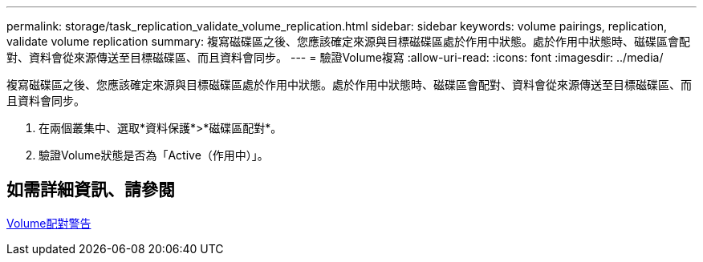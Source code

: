 ---
permalink: storage/task_replication_validate_volume_replication.html 
sidebar: sidebar 
keywords: volume pairings, replication, validate volume replication 
summary: 複寫磁碟區之後、您應該確定來源與目標磁碟區處於作用中狀態。處於作用中狀態時、磁碟區會配對、資料會從來源傳送至目標磁碟區、而且資料會同步。 
---
= 驗證Volume複寫
:allow-uri-read: 
:icons: font
:imagesdir: ../media/


[role="lead"]
複寫磁碟區之後、您應該確定來源與目標磁碟區處於作用中狀態。處於作用中狀態時、磁碟區會配對、資料會從來源傳送至目標磁碟區、而且資料會同步。

. 在兩個叢集中、選取*資料保護*>*磁碟區配對*。
. 驗證Volume狀態是否為「Active（作用中）」。




== 如需詳細資訊、請參閱

xref:reference_replication_volume_pairing_warnings.adoc[Volume配對警告]
